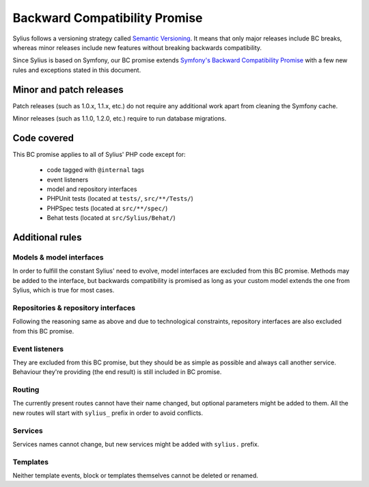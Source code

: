 Backward Compatibility Promise
==============================

Sylius follows a versioning strategy called `Semantic Versioning`_. It means that
only major releases include BC breaks, whereas minor releases include new features
without breaking backwards compatibility.

Since Sylius is based on Symfony, our BC promise extends `Symfony's Backward Compatibility Promise`_
with a few new rules and exceptions stated in this document.

Minor and patch releases
------------------------

Patch releases (such as 1.0.x, 1.1.x, etc.) do not require any additional work
apart from cleaning the Symfony cache.

Minor releases (such as 1.1.0, 1.2.0, etc.) require to run database migrations.

Code covered
------------

This BC promise applies to all of Sylius' PHP code except for:

    - code tagged with ``@internal`` tags
    - event listeners
    - model and repository interfaces
    - PHPUnit tests (located at ``tests/``, ``src/**/Tests/``)
    - PHPSpec tests (located at ``src/**/spec/``)
    - Behat tests (located at ``src/Sylius/Behat/``)

Additional rules
----------------

Models & model interfaces
~~~~~~~~~~~~~~~~~~~~~~~~~

In order to fulfill the constant Sylius' need to evolve, model interfaces are excluded from this BC promise.
Methods may be added to the interface, but backwards compatibility is promised as long as your custom model
extends the one from Sylius, which is true for most cases.

Repositories & repository interfaces
~~~~~~~~~~~~~~~~~~~~~~~~~~~~~~~~~~~~

Following the reasoning same as above and due to technological constraints, repository interfaces are also
excluded from this BC promise.

Event listeners
~~~~~~~~~~~~~~~

They are excluded from this BC promise, but they should be as simple as possible and always call another service.
Behaviour they're providing (the end result) is still included in BC promise.

Routing
~~~~~~~

The currently present routes cannot have their name changed, but optional parameters might be added to them.
All the new routes will start with ``sylius_`` prefix in order to avoid conflicts.

Services
~~~~~~~~

Services names cannot change, but new services might be added with ``sylius.`` prefix.

Templates
~~~~~~~~~

Neither template events, block or templates themselves cannot be deleted or renamed.

.. _Semantic Versioning: http://semver.org/
.. _Symfony's Backward Compatibility Promise: https://symfony.com/doc/current/contributing/code/bc.html
